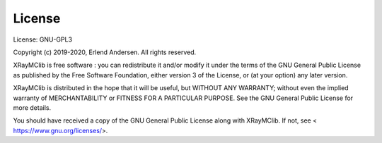 License
=======

License: GNU-GPL3

Copyright (c) 2019-2020, Erlend Andersen. All rights reserved.

XRayMClib is free software : you can redistribute it and/or modify
it under the terms of the GNU General Public License as published by
the Free Software Foundation, either version 3 of the License, or
(at your option) any later version.

XRayMClib is distributed in the hope that it will be useful,
but WITHOUT ANY WARRANTY; without even the implied warranty of
MERCHANTABILITY or FITNESS FOR A PARTICULAR PURPOSE. See the
GNU General Public License for more details.

You should have received a copy of the GNU General Public License
along with XRayMClib. If not, see < https://www.gnu.org/licenses/>.
